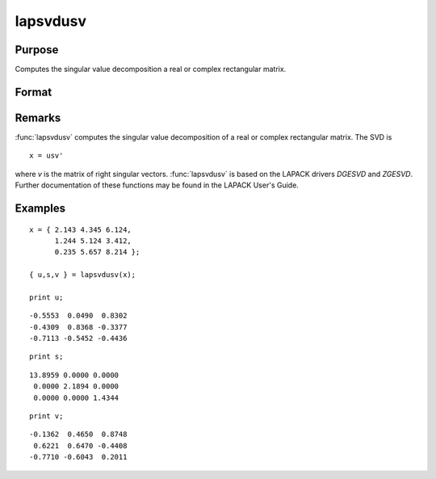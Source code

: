 
lapsvdusv
==============================================

Purpose
----------------

Computes the singular value decomposition a real or complex rectangular matrix.

Format
----------------
.. function:: lapsvdusv(x)

    :param x: real or complex rectangular matrix.
    :type x: MxN matrix

    :returns: u (*MxM matrix*), left singular vectors.

    :returns: s (*MxN matrix*), singular values.

    :returns: v (*NxN matrix*), right singular values.

Remarks
-------

:func:`lapsvdusv` computes the singular value decomposition of a real or complex
rectangular matrix. The SVD is

::

   x = usv'

where *v* is the matrix of right singular vectors. :func:`lapsvdusv` is based on
the LAPACK drivers *DGESVD* and *ZGESVD*. Further documentation of these
functions may be found in the LAPACK User's Guide.


Examples
----------------

::

    x = { 2.143 4.345 6.124,
          1.244 5.124 3.412,
          0.235 5.657 8.214 };
     
    { u,s,v } = lapsvdusv(x);
     
    print u;

::

     -0.5553  0.0490  0.8302
     -0.4309  0.8368 -0.3377
     -0.7113 -0.5452 -0.4436

::

    print s;

::

    13.8959 0.0000 0.0000
     0.0000 2.1894 0.0000
     0.0000 0.0000 1.4344

::

    print v;

::

     -0.1362  0.4650  0.8748
      0.6221  0.6470 -0.4408 
     -0.7710 -0.6043  0.2011

.. seealso:: Functions :func:`lapsvds`, :func:`lapsvdcusv`

